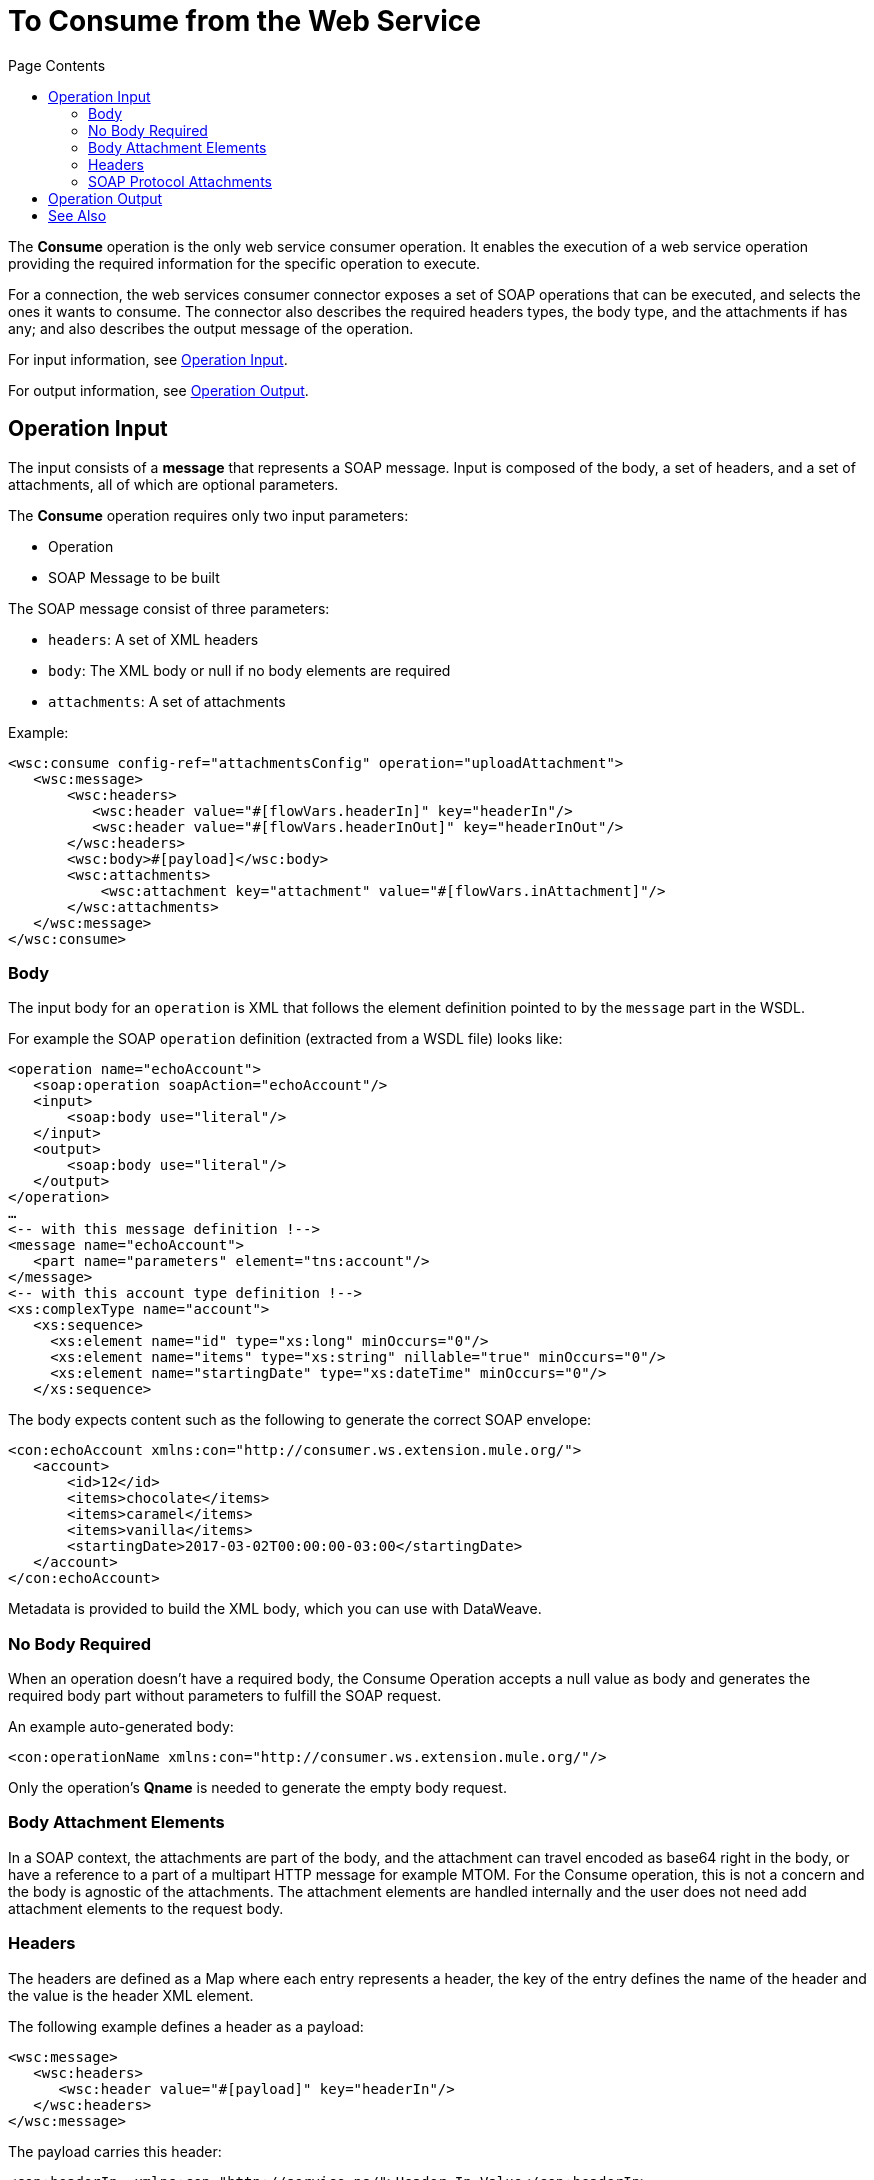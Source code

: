= To Consume from the Web Service 
:keywords: web service consumer, consume
:toc:
:toc-title: Page Contents

toc::[]

The *Consume* operation is the only web service consumer operation. It enables the execution of a web service operation providing the required information for the specific operation to execute.

For a connection, the web services consumer connector exposes a set of SOAP operations that can be executed, and selects the ones it wants to consume.  The connector also describes the required headers types, the body type, and the attachments if has any; and also describes the output message of the operation.

For input information, see <<Operation Input>>.

For output information, see <<Operation Output>>.


== Operation Input

The input consists of a *message* that represents a SOAP message. Input is composed of the body, a set of headers, and a set of attachments, all of which are optional parameters.

The *Consume* operation requires only two input parameters:

* Operation
* SOAP Message to be built

The SOAP message consist of three parameters:

* `headers`: A set of XML headers
* `body`: The XML body or null if no body elements are required
* `attachments`:  A set of attachments

Example:

[source,xml,linenums]
----
<wsc:consume config-ref="attachmentsConfig" operation="uploadAttachment">
   <wsc:message>
       <wsc:headers>
          <wsc:header value="#[flowVars.headerIn]" key="headerIn"/>
          <wsc:header value="#[flowVars.headerInOut]" key="headerInOut"/>
       </wsc:headers>
       <wsc:body>#[payload]</wsc:body>
       <wsc:attachments>
           <wsc:attachment key="attachment" value="#[flowVars.inAttachment]"/>
       </wsc:attachments>
   </wsc:message>
</wsc:consume>
----

=== Body

The input body for an `operation` is XML that follows the element definition pointed to by the `message` part in the WSDL.

For example the SOAP `operation` definition (extracted from a WSDL file) looks like:

[source,xml,linenums]
----
<operation name="echoAccount">
   <soap:operation soapAction="echoAccount"/>
   <input>
       <soap:body use="literal"/>
   </input>
   <output>
       <soap:body use="literal"/>
   </output>
</operation>
…
<-- with this message definition !-->
<message name="echoAccount">
   <part name="parameters" element="tns:account"/>
</message>
<-- with this account type definition !-->
<xs:complexType name="account">
   <xs:sequence>
     <xs:element name="id" type="xs:long" minOccurs="0"/>
     <xs:element name="items" type="xs:string" nillable="true" minOccurs="0"/>
     <xs:element name="startingDate" type="xs:dateTime" minOccurs="0"/>
   </xs:sequence>
----

The body expects content such as the following to generate the correct SOAP envelope:

[source,xml,linenums]
----
<con:echoAccount xmlns:con="http://consumer.ws.extension.mule.org/">
   <account>
       <id>12</id>
       <items>chocolate</items>
       <items>caramel</items>
       <items>vanilla</items>
       <startingDate>2017-03-02T00:00:00-03:00</startingDate>
   </account>
</con:echoAccount>
----

Metadata is provided to build the XML body, which you can use with DataWeave.

=== No Body Required

When an operation doesn't have a required body, the Consume Operation accepts a null value as body and generates the required body part without parameters to fulfill the SOAP request.

An example auto-generated body:

[source,xml]
----
<con:operationName xmlns:con="http://consumer.ws.extension.mule.org/"/>
----

Only the operation's *Qname* is needed to generate the empty body request.

=== Body Attachment Elements

In a SOAP context, the attachments are part of the body, and the attachment can travel encoded as base64 right in the body, or have a reference to a part of a multipart HTTP message for example MTOM. For the Consume operation, this is not a concern and the body is agnostic of the attachments. The attachment elements are handled internally and the user does not need add attachment elements to the request body.

=== Headers

The headers are defined as a Map where each entry represents a header, the key of the entry defines the name of the header and the value is the header XML element.

The following example defines a header as a payload:

[source,xml,linenums]
----
<wsc:message>
   <wsc:headers>
      <wsc:header value="#[payload]" key="headerIn"/>
   </wsc:headers>
</wsc:message>
----

The payload carries this header:

[source,xml]
----
<con:headerIn  xmlns:con="http://service.ns/">Header In Value</con:headerIn>
----

Metadata is provided to build the headers using link:/mule-user-guide/v/4.0/dataweave[DataWeave] and all keys should be auto-populated with their values so that a user need only set the content for each header.

[source,xml,linenums]
----
{
  headerIn: "<con:headerIn  xmlns:con="http://service.ns/">Header In Value</con:headerIn>",
  headerNumberTwo: "<ns:someHeader/>"
}
----

=== SOAP Protocol Attachments

The SOAP protocol attachments are carried in the body. The Web Service Consumer connector supports SOAP with attachments that encode the body to base64, travel embedded in the body request, and support Message Transmission Optimization Mechanism (MTOM), which efficiently sends binary data to and from web services. MTOM introduces the concept of sending the binary data separately from the XML body by including an XML-binary Optimized Packaging (XOP) in place of the binary data that references the data that travels in a multipart-related message.

.SOAP with attachments
[source,xml,linenums]
----
<con:uploadAttachment xmlns:con="http://consumer.ws.extension.mule.org/">
   <name>picture</name>
   <attachment>VGhpcyBpcyBhIHBpY3R1cmUgY29udGVudA==</attachment>
</con:echoAccount>
----

.MTOM
[source,xml,linenums]
----
<con:uploadAttachment xmlns:con="http://consumer.ws.extension.mule.org/">
   <name>picture</name>
   <xop:include href="cid:SomeUniqueID"/>
</con:echoAccount>
----

Example with a MIME attachment:

[source,xml,linenums]
----
Content-id: "SomeUniqueID"
Content-Type: image/png

VGhpcyBpcyBhIHBpY3R1cmUgY29udGVudA==
----

For both cases, the attachments are handled the same way. The Web Service Consumer connector adds the information that is required to the body depending on the type of connection you specify.

== Operation Output

The output of the Consume operation can be of two different types dependending on whether the response contains
attachments or not. If the response does not have attachments, the resulting type
is in plain XML with the information returned by the service. If the response
returns at least one attachment, the output type is a multi-part payload that
carries the plain XML response in the body plus additional parts for each retrieved
attachment by the service.

The output of the Consume operation is:

* *Output payload* - The output of the Consume operation can be a plain XML with the response body returned by the service or a multi-part payload with the XML response as body of the multi-part payload, plus one additional part for each attachment returned by the SOAP service.
* *Attributes* - Web service attributes are returned by each Consume operation invocation, together with the output payload. The attributes carry all the headers returned by the SOAP service (SOAP Headers) in XML format and all protocol specific headers returned upon operation request.

Both attributes and payload output provide metadata.

== See Also

* link:/mule-user-guide/v/4.0/core-connectors/web-service-consumer[Web Service Consumer Connector].
